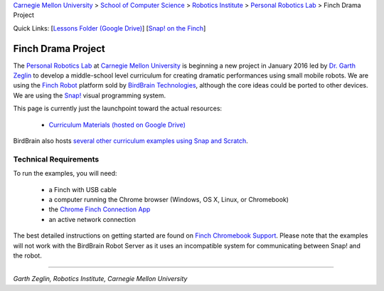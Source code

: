 
.. _Carnegie Mellon University: http://www.cmu.edu
.. _Personal Robotics Lab: http://personalrobotics.ri.cmu.edu
.. _Dr. Garth Zeglin: http://www.cs.cmu.edu/~garthz
.. _Finch Robot: http://finchrobot.com
.. _BirdBrain Technologies: http://www.birdbraintechnologies.com
.. _Snap!: http://snap.berkeley.edu
.. _Lessons Folder: https://drive.google.com/folderview?id=0BxlVQHRvo4zfb3M3aHdaN3lGZE0&usp=sharing
.. _Finch Chromebook Support: http://finchrobot.com/chromebook-support
.. _Chrome Finch Connection App: https://chrome.google.com/webstore/detail/finch-connection-app/ojocioejjpmeccjfjlhkepchminjemod
.. _Finch Snap Curricula: http://www.finchrobot.com/snap-and-scratch-20-finch-resources

.. class:: backlinks

`Carnegie Mellon University`_ >
`School of Computer Science <http://www.cs.cmu.edu/>`__ >
`Robotics Institute <http://www.ri.cmu.edu/>`__ >
`Personal Robotics Lab`_ >
Finch Drama Project


.. class:: quicklinks

Quick Links:
[`Lessons Folder (Google Drive) <Lessons Folder_>`_\ ]
[`Snap! on the Finch <Finch Chromebook Support_>`_\ ]


Finch Drama Project
===================

The `Personal Robotics Lab`_ at `Carnegie Mellon University`_ is beginning a new
project in January 2016 led by `Dr. Garth Zeglin`_ to develop a middle-school
level curriculum for creating dramatic performances using  small mobile robots.
We are using the `Finch Robot`_ platform sold by `BirdBrain Technologies`_,
although the core ideas could be ported to other devices.  We are using the
`Snap!`_ visual programming system.

This page is currently just the launchpoint toward the actual resources:

  * `Curriculum Materials (hosted on Google Drive) <Lessons Folder_>`_

BirdBrain also hosts `several other curriculum examples using Snap and Scratch
<Finch Snap Curricula_>`_.

Technical Requirements
----------------------

To run the examples, you will need:

  * a Finch with USB cable
  * a computer running the Chrome browser (Windows, OS X, Linux, or Chromebook)
  * the `Chrome Finch Connection App`_
  * an active network connection

The best detailed instructions on getting started are found on `Finch Chromebook
Support`_.  Please note that the
examples will not work with the BirdBrain Robot Server as it uses an
incompatible system for communicating between Snap! and the robot.


----------------------------------------------------------------

*Garth Zeglin, Robotics Institute, Carnegie Mellon University*
